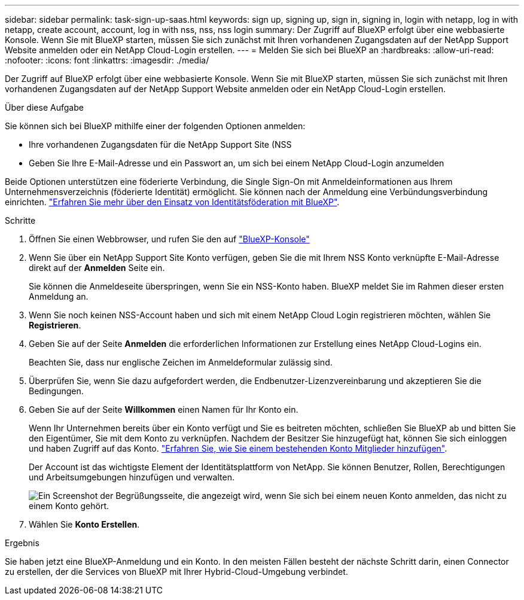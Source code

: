 ---
sidebar: sidebar 
permalink: task-sign-up-saas.html 
keywords: sign up, signing up, sign in, signing in, login with netapp, log in with netapp, create account, account, log in with nss, nss, nss login 
summary: Der Zugriff auf BlueXP erfolgt über eine webbasierte Konsole. Wenn Sie mit BlueXP starten, müssen Sie sich zunächst mit Ihren vorhandenen Zugangsdaten auf der NetApp Support Website anmelden oder ein NetApp Cloud-Login erstellen. 
---
= Melden Sie sich bei BlueXP an
:hardbreaks:
:allow-uri-read: 
:nofooter: 
:icons: font
:linkattrs: 
:imagesdir: ./media/


[role="lead"]
Der Zugriff auf BlueXP erfolgt über eine webbasierte Konsole. Wenn Sie mit BlueXP starten, müssen Sie sich zunächst mit Ihren vorhandenen Zugangsdaten auf der NetApp Support Website anmelden oder ein NetApp Cloud-Login erstellen.

.Über diese Aufgabe
Sie können sich bei BlueXP mithilfe einer der folgenden Optionen anmelden:

* Ihre vorhandenen Zugangsdaten für die NetApp Support Site (NSS
* Geben Sie Ihre E-Mail-Adresse und ein Passwort an, um sich bei einem NetApp Cloud-Login anzumelden


Beide Optionen unterstützen eine föderierte Verbindung, die Single Sign-On mit Anmeldeinformationen aus Ihrem Unternehmensverzeichnis (föderierte Identität) ermöglicht. Sie können nach der Anmeldung eine Verbündungsverbindung einrichten. link:concept-federation.html["Erfahren Sie mehr über den Einsatz von Identitätsföderation mit BlueXP"].

.Schritte
. Öffnen Sie einen Webbrowser, und rufen Sie den auf https://console.bluexp.netapp.com["BlueXP-Konsole"^]
. Wenn Sie über ein NetApp Support Site Konto verfügen, geben Sie die mit Ihrem NSS Konto verknüpfte E-Mail-Adresse direkt auf der *Anmelden* Seite ein.
+
Sie können die Anmeldeseite überspringen, wenn Sie ein NSS-Konto haben. BlueXP meldet Sie im Rahmen dieser ersten Anmeldung an.

. Wenn Sie noch keinen NSS-Account haben und sich mit einem NetApp Cloud Login registrieren möchten, wählen Sie *Registrieren*.
. Geben Sie auf der Seite *Anmelden* die erforderlichen Informationen zur Erstellung eines NetApp Cloud-Logins ein.
+
Beachten Sie, dass nur englische Zeichen im Anmeldeformular zulässig sind.

. Überprüfen Sie, wenn Sie dazu aufgefordert werden, die Endbenutzer-Lizenzvereinbarung und akzeptieren Sie die Bedingungen.
. Geben Sie auf der Seite *Willkommen* einen Namen für Ihr Konto ein.
+
Wenn Ihr Unternehmen bereits über ein Konto verfügt und Sie es beitreten möchten, schließen Sie BlueXP ab und bitten Sie den Eigentümer, Sie mit dem Konto zu verknüpfen. Nachdem der Besitzer Sie hinzugefügt hat, können Sie sich einloggen und haben Zugriff auf das Konto. link:task-managing-netapp-accounts.html#add-users["Erfahren Sie, wie Sie einem bestehenden Konto Mitglieder hinzufügen"].

+
Der Account ist das wichtigste Element der Identitätsplattform von NetApp. Sie können Benutzer, Rollen, Berechtigungen und Arbeitsumgebungen hinzufügen und verwalten.

+
image:screenshot-account-selection.png["Ein Screenshot der Begrüßungsseite, die angezeigt wird, wenn Sie sich bei einem neuen Konto anmelden, das nicht zu einem Konto gehört."]

. Wählen Sie *Konto Erstellen*.


.Ergebnis
Sie haben jetzt eine BlueXP-Anmeldung und ein Konto. In den meisten Fällen besteht der nächste Schritt darin, einen Connector zu erstellen, der die Services von BlueXP mit Ihrer Hybrid-Cloud-Umgebung verbindet.
